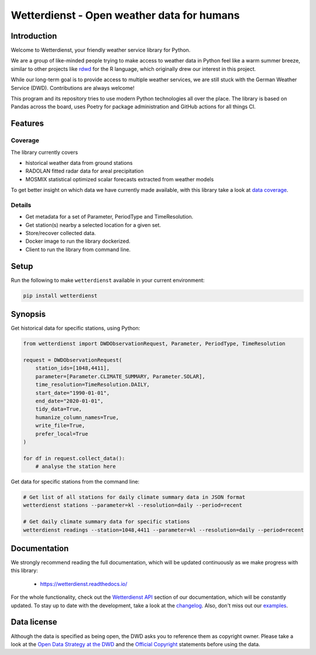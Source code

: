 ###########################################
Wetterdienst - Open weather data for humans
###########################################


Introduction
************
Welcome to Wetterdienst, your friendly weather service library for Python.

We are a group of like-minded people trying to make access to weather data in
Python feel like a warm summer breeze, similar to other projects like
rdwd_ for the R language, which originally drew our interest in this project.

While our long-term goal is to provide access to multiple weather services,
we are still stuck with the German Weather Service (DWD). Contributions are
always welcome!

This program and its repository tries to use modern Python technologies
all over the place. The library is based on Pandas across the board,
uses Poetry for package administration and GitHub actions for
all things CI.


Features
********

Coverage
========
The library currently covers

- historical weather data from ground stations
- RADOLAN fitted radar data for areal precipitation
- MOSMIX statistical optimized scalar forecasts extracted from weather models

To get better insight on which data we have currently made available, with this library
take a look at `data coverage`_.


Details
=======
- Get metadata for a set of Parameter, PeriodType and TimeResolution.
- Get station(s) nearby a selected location for a given set.
- Store/recover collected data.
- Docker image to run the library dockerized.
- Client to run the library from command line.


Setup
*****
Run the following to make ``wetterdienst`` available in your current environment:

.. code-block:: bash

    pip install wetterdienst

Synopsis
********
Get historical data for specific stations, using Python:

.. code-block:: python

    from wetterdienst import DWDObservationRequest, Parameter, PeriodType, TimeResolution

    request = DWDObservationRequest(
        station_ids=[1048,4411],
        parameter=[Parameter.CLIMATE_SUMMARY, Parameter.SOLAR],
        time_resolution=TimeResolution.DAILY,
        start_date="1990-01-01",
        end_date="2020-01-01",
        tidy_data=True,
        humanize_column_names=True,
        write_file=True,
        prefer_local=True
    )

    for df in request.collect_data():
        # analyse the station here

Get data for specific stations from the command line:

.. code-block:: bash

    # Get list of all stations for daily climate summary data in JSON format
    wetterdienst stations --parameter=kl --resolution=daily --period=recent

    # Get daily climate summary data for specific stations
    wetterdienst readings --station=1048,4411 --parameter=kl --resolution=daily --period=recent


Documentation
*************
We strongly recommend reading the full documentation, which will be updated continuously
as we make progress with this library:

    - https://wetterdienst.readthedocs.io/

For the whole functionality, check out the `Wetterdienst API`_ section of our
documentation, which will be constantly updated. To stay up to date with the
development, take a look at the changelog_. Also, don't miss out our examples_.


Data license
************
Although the data is specified as being open, the DWD asks you to reference them as
copyright owner. Please take a look at the `Open Data Strategy at the DWD`_ and the
`Official Copyright`_ statements before using the data.


.. _rdwd: https://github.com/brry/rdwd
.. _Wetterdienst API: https://wetterdienst.readthedocs.io/en/latest/pages/api.html
.. _data coverage: https://wetterdienst.readthedocs.io/en/latest/pages/data_coverage.html
.. _changelog: https://wetterdienst.readthedocs.io/en/latest/pages/api.html
.. _examples: https://github.com/earthobservations/wetterdienst/tree/master/example
.. _Open Data Strategy at the DWD: https://www.dwd.de/EN/ourservices/opendata/opendata.html
.. _Official Copyright: https://www.dwd.de/EN/service/copyright/copyright_artikel.html?nn=495490&lsbId=627548
